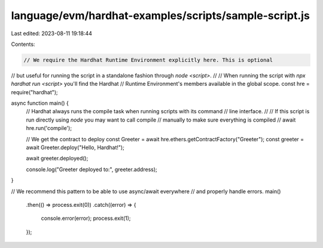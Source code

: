 language/evm/hardhat-examples/scripts/sample-script.js
======================================================

Last edited: 2023-08-11 19:18:44

Contents:

.. code-block:: js

    // We require the Hardhat Runtime Environment explicitly here. This is optional
// but useful for running the script in a standalone fashion through `node <script>`.
//
// When running the script with `npx hardhat run <script>` you'll find the Hardhat
// Runtime Environment's members available in the global scope.
const hre = require("hardhat");

async function main() {
  // Hardhat always runs the compile task when running scripts with its command
  // line interface.
  //
  // If this script is run directly using `node` you may want to call compile
  // manually to make sure everything is compiled
  // await hre.run('compile');

  // We get the contract to deploy
  const Greeter = await hre.ethers.getContractFactory("Greeter");
  const greeter = await Greeter.deploy("Hello, Hardhat!");

  await greeter.deployed();

  console.log("Greeter deployed to:", greeter.address);
}

// We recommend this pattern to be able to use async/await everywhere
// and properly handle errors.
main()
  .then(() => process.exit(0))
  .catch((error) => {
    console.error(error);
    process.exit(1);
  });


